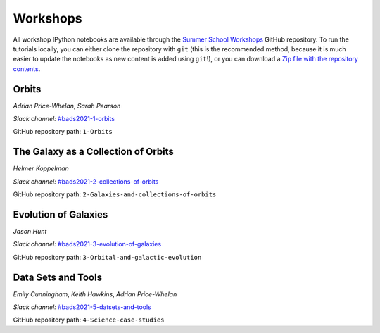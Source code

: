 
Workshops
=========

All workshop IPython notebooks are available through the `Summer School
Workshops <https://github.com/CCADynamicsGroup/SummerSchoolWorkshops>`__ GitHub
repository. To run the tutorials locally, you can either clone the repository
with ``git`` (this is the recommended method, because it is much easier to
update the notebooks as new content is added using ``git``!), or you can
download a `Zip file with the repository contents
<https://github.com/CCADynamicsGroup/SummerSchoolWorkshops/archive/refs/heads/main.zip>`__.


Orbits
------

*Adrian Price-Whelan*, *Sarah Pearson*

*Slack channel:* `#bads2021-1-orbits <https://ccadynamics.slack.com/archives/C026726HYTF>`__

GitHub repository path: ``1-Orbits``

The Galaxy as a Collection of Orbits
------------------------------------

*Helmer Koppelman*

*Slack channel:* `#bads2021-2-collections-of-orbits <https://ccadynamics.slack.com/archives/C025VB21HGX>`__

GitHub repository path: ``2-Galaxies-and-collections-of-orbits``

Evolution of Galaxies
---------------------

*Jason Hunt*

*Slack channel:* `#bads2021-3-evolution-of-galaxies <https://ccadynamics.slack.com/archives/C026A2WSTQS>`__

GitHub repository path: ``3-Orbital-and-galactic-evolution``

Data Sets and Tools
-------------------

*Emily Cunningham*, *Keith Hawkins*, *Adrian Price-Whelan*

*Slack channel:* `#bads2021-5-datsets-and-tools <https://ccadynamics.slack.com/archives/C026A2X7E10>`__

GitHub repository path: ``4-Science-case-studies``

